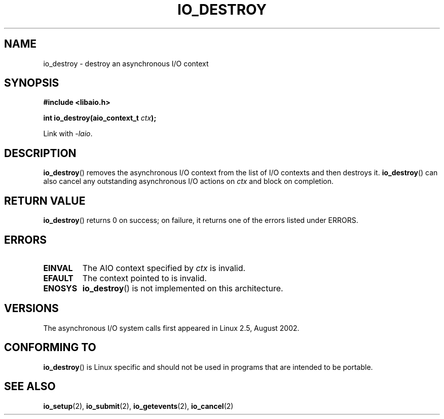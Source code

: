 .\" Copyright (C) 2003 Free Software Foundation, Inc.
.\" This file is distributed according to the GNU General Public License.
.\" See the file COPYING in the top level source directory for details.
.\"
.\" .de Sh \" Subsection
.\" .br
.\" .if t .Sp
.\" .ne 5
.\" .PP
.\" \fB\\$1\fR
.\" .PP
.\" ..
.\" .de Sp \" Vertical space (when we can't use .PP)
.\" .if t .sp .5v
.\" .if n .sp
.\" ..
.\" .de Ip \" List item
.\" .br
.\" .ie \\n(.$>=3 .ne \\$3
.\" .el .ne 3
.\" .IP "\\$1" \\$2
.\" ..
.TH IO_DESTROY 2 2003-02-21 "Linux" "Linux Programmer's Manual"
.SH NAME
io_destroy \- destroy an asynchronous I/O context
.SH "SYNOPSIS"
.nf
.\" .ad l
.\" .hy 0
.B #include <libaio.h>
.\" #include <linux/aio.h>
.sp
.\" .HP 17
.BI "int io_destroy(aio_context_t " ctx );
.\" .ad
.\" .hy
.sp
Link with \fI-laio\fP.
.fi
.SH "DESCRIPTION"
.PP
.BR io_destroy ()
removes the asynchronous I/O context from the list of
I/O contexts and then destroys it.
.BR io_destroy ()
can also cancel any outstanding asynchronous I/O
actions on \fIctx\fR and block on completion.
.SH "RETURN VALUE"
.PP
.BR io_destroy ()
returns 0 on success;
on failure, it returns one of the errors listed under ERRORS.
.SH "ERRORS"
.TP
.B EINVAL
The AIO context specified by \fIctx\fR is invalid.
.TP
.B EFAULT
The context pointed to is invalid.
.TP
.B ENOSYS
.BR io_destroy ()
is not implemented on this architecture.
.SH "VERSIONS"
.PP
The asynchronous I/O system calls first appeared in Linux 2.5, August 2002.
.SH "CONFORMING TO"
.PP
.BR io_destroy ()
is Linux specific and should not be used in programs
that are intended to be portable.
.SH "SEE ALSO"
.PP
.BR io_setup (2),
.BR io_submit (2),
.BR io_getevents (2),
.BR io_cancel (2)
.\" .SH "NOTES"
.\"
.\" .PP
.\" The asynchronous I/O system calls were written by Benjamin LaHaise.
.\"
.\" .SH AUTHOR
.\" Kent Yoder.
